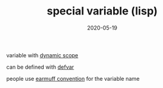 #+TITLE: special variable (lisp)
#+DATE: 2020-05-19

variable with [[file:dynamic_scope.org][dynamic scope]]

can be defined with [[file:defvar.org][defvar]]

people use [[file:earmuff_convention.org][earmuff convention]] for the variable name
